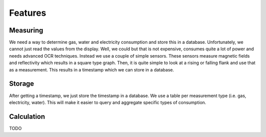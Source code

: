 Features
===================

Measuring
-------------------

We need a way to determine gas, water and electricity consumption and store this in a database. Unfortunately, we cannot
just read the values from the display. Well, we could but that is not expensive, consumes quite a lot of power and needs
advanced OCR techniques. Instead we use a couple of simple sensors. These sensors measure magnetic fields and
reflectivity which results in a square type graph.
Then, it is quite simple to look at a rising or falling flank and use that as a measurement. This results in a timestamp
which we can store in a database.


Storage
-------------------

After getting a timestamp, we just store the timestamp in a database. We use a table per measurement type (i.e. gas,
electricity, water). This will make it easier to query and aggregate specific types of consumption.


Calculation
-------------------

TODO